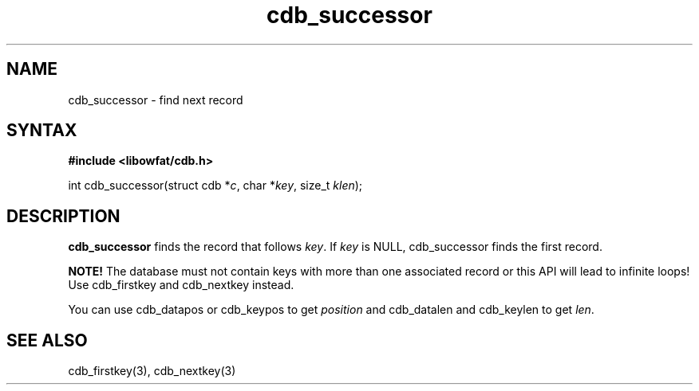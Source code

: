 .TH cdb_successor 3
.SH NAME
cdb_successor \- find next record
.SH SYNTAX
.B #include <libowfat/cdb.h>

int cdb_successor(struct cdb *\fIc\fR, char *\fIkey\fR, size_t \fIklen\fR);

.SH DESCRIPTION
\fBcdb_successor\fR finds the record that follows \fIkey\fR.  If
\fIkey\fR is NULL, cdb_successor finds the first record.

\fBNOTE!\fR  The database must not contain keys with more than one
associated record or this API will lead to infinite loops!  Use
cdb_firstkey and cdb_nextkey instead.

You can use cdb_datapos or cdb_keypos to get \fIposition\fR and
cdb_datalen and cdb_keylen to get \fIlen\fR.

.SH "SEE ALSO"
cdb_firstkey(3), cdb_nextkey(3)
